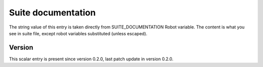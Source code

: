 ..
   Copyright (c) 2021 Cisco and/or its affiliates.
   Licensed under the Apache License, Version 2.0 (the "License");
   you may not use this file except in compliance with the License.
   You may obtain a copy of the License at:
..
       http://www.apache.org/licenses/LICENSE-2.0
..
   Unless required by applicable law or agreed to in writing, software
   distributed under the License is distributed on an "AS IS" BASIS,
   WITHOUT WARRANTIES OR CONDITIONS OF ANY KIND, either express or implied.
   See the License for the specific language governing permissions and
   limitations under the License.


Suite documentation
^^^^^^^^^^^^^^^^^^^

The string value of this entry is taken directly
from SUITE_DOCUMENTATION Robot variable.
The content is what you see in suite file,
except robot variables substituted (unless escaped).

Version
~~~~~~~

This scalar entry is present since version 0.2.0,
last patch update in version 0.2.0.

